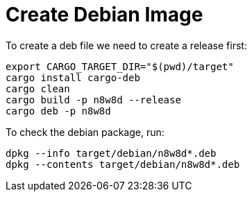 = Create Debian Image

To create a deb file we need to create a release first:

[source,shell]
----
export CARGO_TARGET_DIR="$(pwd)/target"
cargo install cargo-deb
cargo clean
cargo build -p n8w8d --release
cargo deb -p n8w8d
----

To check the debian package, run:

----
dpkg --info target/debian/n8w8d*.deb
dpkg --contents target/debian/n8w8d*.deb
----
